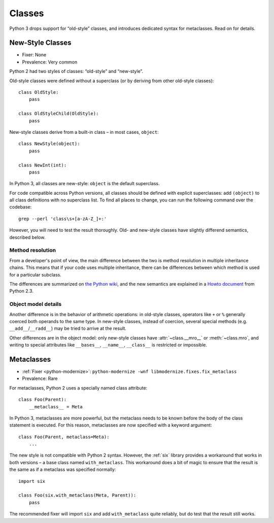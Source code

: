 Classes
=======

Python 3 drops support for “old-style” classes, and introduces dedicated syntax
for metaclasses. Read on for details.

New-Style Classes
~~~~~~~~~~~~~~~~~

* Fixer: None
* Prevalence: Very common

Python 2 had two styles of classes: “old-style” and “new-style”.

Old-style classes were defined without a superclass (or by
deriving from other old-style classes)::

    class OldStyle:
        pass

    class OldStyleChild(OldStyle):
        pass

New-style classes derive from a built-in class – in most cases, ``object``::

    class NewStyle(object):
        pass

    class NewInt(int):
        pass

In Python 3, all classes are new-style: ``object`` is the default superclass.

For code compatible across Python versions, all classes should be defined with
explicit superclasses: add ``(object)`` to all class definitions with
no superclass list.
To find all places to change, you can run the following command over
the codebase::

    grep --perl 'class\s+[a-zA-Z_]+:'

However, you will need to test the result thoroughly.
Old- and new-style classes have slightly differend semantics, described below.

Method resolution
-----------------

From a developer's point of view, the main difference between the two is
method resolution in multiple inheritance chains.
This means that if your code uses multiple inheritance, there can be
differences between which method is used for a particular subclass.

The differences are summarized on `the Python wiki`_, and the new semantics
are explained in a `Howto document`_ from Python 2.3.

.. _the Python wiki: https://wiki.python.org/moin/NewClassVsClassicClass
.. _Howto document: https://www.python.org/download/releases/2.3/mro/


Object model details
--------------------

Another difference is in the behavior of arithmetic operations:
in old-style classes, operators like ``+`` or ``%`` generally coerced both
operands to the same type.
In new-style classes, instead of coercion, several special methods
(e.g. ``__add__``/``__radd__``) may be tried to arrive at the result.

Other differences are in the object model: only new-style classes have
:attr:`~class.__mro__` or :meth:`~class.mro`, and writing to special
attributes like ``__bases__``, ``__name__``, ``__class__`` is restricted or
impossible.


Metaclasses
~~~~~~~~~~~

* :ref:`Fixer <python-modernize>`: ``python-modernize -wnf libmodernize.fixes.fix_metaclass``
* Prevalence: Rare

For metaclasses, Python 2 uses a specially named class attribute::

    class Foo(Parent):
        __metaclass__ = Meta

In Python 3, metaclasses are more powerful, but the metaclass needs to be known
before the body of the class statement is executed.
For this reason, metaclasses are now specified with a keyword argument::

    class Foo(Parent, metaclass=Meta):
        ...

The new style is not compatible with Python 2 syntax.
However, the :ref:`six` library provides a workaround that works in both
versions – a base class named ``with_metaclass``.
This workaround does a bit of magic to ensure that the result is the same
as if a metaclass was specified normally::

    import six

    class Foo(six.with_metaclass(Meta, Parent)):
        pass

The recommended fixer will import ``six`` and add ``with_metaclass``
quite reliably, but do test that the result still works.

